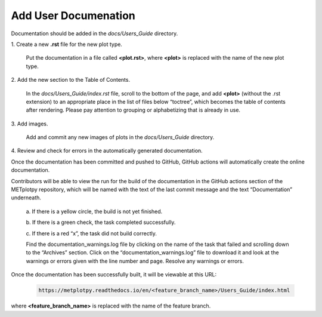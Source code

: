 *********************
Add User Documenation
*********************

Documentation should be added in the *docs/Users_Guide* directory.

1.
Create a new **.rst** file for the new plot type.

  Put the documentation in a file called **<plot.rst>**,
  where **<plot>** is replaced with the name of the new plot type.

2.
Add the new section to the Table of Contents.

  In the *docs/Users_Guide/index.rst* file, scroll to the bottom of the page,
  and add **<plot>** (without the .rst extension) to an appropriate place
  in the list of files below “toctree”, which becomes the table of
  contents after rendering. Please pay attention to grouping or
  alphabetizing that is already in use.

3.
Add images.

  Add and commit any new images of plots in the *docs/Users_Guide* directory.


4.
Review and check for errors in the automatically generated documentation.

Once the documentation has been committed and pushed to GitHub,
GitHub actions will automatically create the online documentation. 

Contributors will be able to view the run for the build of the documentation
in the GitHub actions section of the METplotpy repository, which will
be named with the text of the last commit message and the
text “Documentation” underneath.  

  a.
  If there is a yellow circle, the build is not yet finished.

  b.
  If there is a green check, the task completed successfully. 

  c.
  If there is a red “x”, the task did not build correctly.

  Find the documentation_warnings.log file by clicking on the name of
  the task that failed and scrolling down to the “Archives” section.
  Click on the “documentation_warnings.log” file to download it
  and look at the warnings or errors given with the line number and page.
  Resolve any warnings or errors.

Once the documentation has been successfully built, it will be viewable at this URL:

  .. code-block:: ini

       https://metplotpy.readthedocs.io/en/<feature_branch_name>/Users_Guide/index.html

where **<feature_branch_name>** is replaced with the name of the
feature branch.
